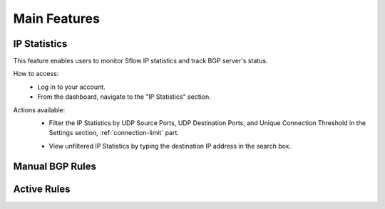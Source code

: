 Main Features
=============

IP Statistics
-------------
This feature enables users to monitor Sflow IP statistics and track BGP server's status.

How to access:
  - Log in to your account.
  - From the dashboard, navigate to the "IP Statistics" section.

Actions available:
  - Filter the IP Statistics by UDP Source Ports, UDP Destination Ports, and Unique Connection Threshold in the Settings section, :ref:`connection-limit` part.
  .. image:: ../images/search-box.png
    :align: center
    :target: search_
  - View unfiltered IP Statistics by typing the destination IP address in the search box.

Manual BGP Rules
----------------

Active Rules
------------
